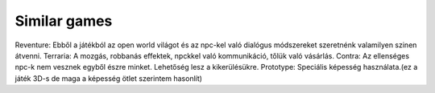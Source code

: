 Similar games
=============

.. TODO: Ötlet szintjén összeszedni, hogy mire hasonlít, miből milyen elemeket lehetne átvenni. Ezeket érdemes linkekkel hivatkozni is.

Reventure: Ebből a játékból az open world világot és az npc-kel való dialógus módszereket szeretnénk valamilyen szinen átvenni.
Terraria: A mozgás, robbanás effektek, npckkel való kommunikáció, tőlük való vásárlás.
Contra: Az ellenséges npc-k nem vesznek egyből észre minket. Lehetőség lesz a kikerülésükre.
Prototype: Speciális képesség használata.(ez a játék 3D-s de maga a képesség ötlet szerintem hasonlít)